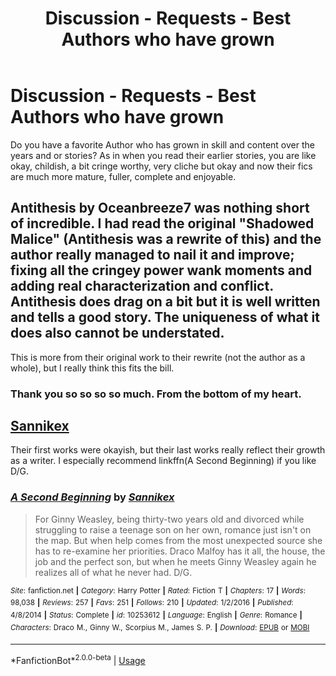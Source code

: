 #+TITLE: Discussion - Requests - Best Authors who have grown

* Discussion - Requests - Best Authors who have grown
:PROPERTIES:
:Author: mannd1068
:Score: 16
:DateUnix: 1543339683.0
:DateShort: 2018-Nov-27
:END:
Do you have a favorite Author who has grown in skill and content over the years and or stories? As in when you read their earlier stories, you are like okay, childish, a bit cringe worthy, very cliche but okay and now their fics are much more mature, fuller, complete and enjoyable.


** Antithesis by Oceanbreeze7 was nothing short of incredible. I had read the original "Shadowed Malice" (Antithesis was a rewrite of this) and the author really managed to nail it and improve; fixing all the cringey power wank moments and adding real characterization and conflict. Antithesis does drag on a bit but it is well written and tells a good story. The uniqueness of what it does also cannot be understated.

This is more from their original work to their rewrite (not the author as a whole), but I really think this fits the bill.
:PROPERTIES:
:Author: moomoogoat
:Score: 6
:DateUnix: 1543361104.0
:DateShort: 2018-Nov-28
:END:

*** Thank you so so so so much. From the bottom of my heart.
:PROPERTIES:
:Author: Dragongal7
:Score: 3
:DateUnix: 1544320732.0
:DateShort: 2018-Dec-09
:END:


** [[https://www.fanfiction.net/u/470913/Sannikex][Sannikex]]

Their first works were okayish, but their last works really reflect their growth as a writer. I especially recommend linkffn(A Second Beginning) if you like D/G.
:PROPERTIES:
:Score: 3
:DateUnix: 1543361934.0
:DateShort: 2018-Nov-28
:END:

*** [[https://www.fanfiction.net/s/10253612/1/][*/A Second Beginning/*]] by [[https://www.fanfiction.net/u/470913/Sannikex][/Sannikex/]]

#+begin_quote
  For Ginny Weasley, being thirty-two years old and divorced while struggling to raise a teenage son on her own, romance just isn't on the map. But when help comes from the most unexpected source she has to re-examine her priorities. Draco Malfoy has it all, the house, the job and the perfect son, but when he meets Ginny Weasley again he realizes all of what he never had. D/G.
#+end_quote

^{/Site/:} ^{fanfiction.net} ^{*|*} ^{/Category/:} ^{Harry} ^{Potter} ^{*|*} ^{/Rated/:} ^{Fiction} ^{T} ^{*|*} ^{/Chapters/:} ^{17} ^{*|*} ^{/Words/:} ^{98,038} ^{*|*} ^{/Reviews/:} ^{257} ^{*|*} ^{/Favs/:} ^{251} ^{*|*} ^{/Follows/:} ^{210} ^{*|*} ^{/Updated/:} ^{1/2/2016} ^{*|*} ^{/Published/:} ^{4/8/2014} ^{*|*} ^{/Status/:} ^{Complete} ^{*|*} ^{/id/:} ^{10253612} ^{*|*} ^{/Language/:} ^{English} ^{*|*} ^{/Genre/:} ^{Romance} ^{*|*} ^{/Characters/:} ^{Draco} ^{M.,} ^{Ginny} ^{W.,} ^{Scorpius} ^{M.,} ^{James} ^{S.} ^{P.} ^{*|*} ^{/Download/:} ^{[[http://www.ff2ebook.com/old/ffn-bot/index.php?id=10253612&source=ff&filetype=epub][EPUB]]} ^{or} ^{[[http://www.ff2ebook.com/old/ffn-bot/index.php?id=10253612&source=ff&filetype=mobi][MOBI]]}

--------------

*FanfictionBot*^{2.0.0-beta} | [[https://github.com/tusing/reddit-ffn-bot/wiki/Usage][Usage]]
:PROPERTIES:
:Author: FanfictionBot
:Score: 1
:DateUnix: 1543361979.0
:DateShort: 2018-Nov-28
:END:
